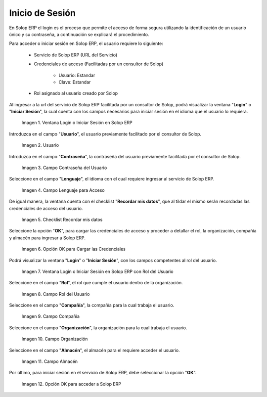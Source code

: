 .. |Ventana Login o Iniciar Sesión en ADempiere con Credenciales de Acceso| image:: resources/login-window-or-login-in-adempiere-with-access-credentials.png
.. |Campo Usuario| image:: resources/user-field.png
.. |Campo Contraseña del Usuario| image:: resources/user-password-field.png
.. |Campo Lenguaje para Acceso| image:: resources/language-field-for-access.png
.. |Checklist Recuérdame| image:: resources/checklist-remember-me.png
.. |Opción OK para Iniciar Sesión| image:: resources/ok-option-to-login.png
.. |Ventana Login o Iniciar Sesión en ADempiere con Rol del Usuario| image:: resources/login-window-or-login-in-adempiere-with-user-role.png
.. |Campo Rol del Usuario| image:: resources/role-field.png
.. |Campo Compañía| image:: resources/company-field.png
.. |Campo Organización| image:: resources/organization-field.png
.. |Campo Almacén| image:: resources/warehouse-field.png
.. |Opción OK| image:: resources/option-ok.png
.. |Interrogante se te olvidó tu contraseña| image:: resources/question-mark-you-forgot-your-password.png
.. |Ventana Login o Iniciar Sesión en ADempiere para Recuperar Contraseña| image:: resources/login-window-or-login-adempiere-to-recover-password.png
.. |Opción OK para Recuperar Contraseña| image:: resources/ok-option-to-recover-password.png
.. |Correo Recibido de ADempiere| image:: resources/mail-received-from-adempiere.png
.. |Pestaña Cargada Automáticamente| image:: resources/automatically-loaded-tab.png
.. |Campo Nueva Contraseña| image:: resources/new-password-field.png
.. |Campo Repita la Nueva Contraseña| image:: resources/field-repeat-new-password.png
.. |Opción Ok para Guardar la Contraseña| image:: resources/ok-option-to-save-password.png

.. _documento/inicio-de-sesión-en-adempiere:

**Inicio de Sesión**
====================

En Solop ERP el login es el proceso que permite el acceso de forma segura utilizando la identificación de un usuario único y su contraseña, a continuación se explicará el procedimiento.

Para acceder o iniciar sesión en Solop ERP, el usuario requiere lo siguiente:

    - Servicio de Solop ERP (URL del Servicio)

    - Credenciales de acceso (Facilitadas por un consultor de Solop)

        - Usuario: Estandar

        - Clave: Estandar

    - Rol asignado al usuario creado por Solop

Al ingresar a la url del servicio de Solop ERP facilitada por un consultor de Solop, podrá visualizar la ventana "**Login**" o "**Iniciar Sesión**", la cual cuenta con los campos necesarios para iniciar sesión en el idioma que el usuario lo requiera.

    |Ventana Login o Iniciar Sesión en ADempiere con Credenciales de Acceso|

    Imagen 1. Ventana Login o Iniciar Sesión en Solop ERP

Introduzca en el campo "**Usuario**", el usuario previamente facilitado por el consultor de Solop.

    |Campo Usuario|

    Imagen 2. Usuario

Introduzca en el campo "**Contraseña**", la contraseña del usuario previamente facilitada por el consultor de Solop.

    |Campo Contraseña del Usuario|

    Imagen 3. Campo Contraseña del Usuario

Seleccione en el campo "**Lenguaje**", el idioma con el cual requiere ingresar al servicio de Solop ERP.

    |Campo Lenguaje para Acceso|

    Imagen 4. Campo Lenguaje para Acceso

De igual manera, la ventana cuenta con el checklist "**Recordar mis datos**", que al tildar el mismo serán recordadas las credenciales de acceso del usuario.

    |Checklist Recuérdame|

    Imagen 5. Checklist Recordar mis datos

Seleccione la opción "**OK**", para cargar las credenciales de acceso y proceder a detallar el rol, la organización, compañía y almacén para ingresar a Solop ERP.

    |Opción OK para Iniciar Sesión|

    Imagen 6. Opción OK para Cargar las Credenciales

Podrá visualizar la ventana "**Login**" o "**Iniciar Sesión**", con los campos competentes al rol del usuario.

    |Ventana Login o Iniciar Sesión en ADempiere con Rol del Usuario|

    Imagen 7. Ventana Login o Iniciar Sesión en Solop ERP con Rol del Usuario

Seleccione en el campo "**Rol**", el rol que cumple el usuario dentro de la organización.

    |Campo Rol del Usuario|

    Imagen 8. Campo Rol del Usuario

Seleccione en el campo "**Compañía**", la compañía para la cual trabaja el usuario.

    |Campo Compañía|

    Imagen 9. Campo Compañía

Seleccione en el campo "**Organización**", la organización para la cual trabaja el usuario.

    |Campo Organización|

    Imagen 10. Campo Organización

Seleccione en el campo "**Almacén**", el almacén para el requiere acceder el usuario. 

    |Campo Almacén|

    Imagen 11. Campo Almacén

Por último, para iniciar sesión en el servicio de Solop ERP, debe seleccionar la opción "**OK**".

    |Opción OK|

    Imagen 12. Opción OK para acceder a Solop ERP